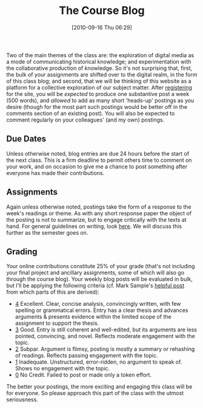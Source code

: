 #+POSTID: 75
#+DATE: [2010-09-16 Thu 06:29]
#+OPTIONS: toc:nil num:nil todo:nil pri:nil tags:nil ^:nil TeX:nil 
#+CATEGORY: handouts
#+TAGS: administrivia, 
#+DESCRIPTION: 
#+TITLE: The Course Blog

Two of the main themes of the class are: the exploration of digital media as a mode of communicating historical knowledge; and experimentation with the collaborative production of knowledge.  So it's not surprising that, first, the bulk of your assignments are shifted over to the digital realm, in the form of this class blog; and second, that we will be thinking of this website as a platform for a collective exploration of our subject matter.  After [[http://www.hackinghistory.ca/wp-login.php?action=register][registering]] for the site, you will be /expected/ to produce one substantive post a week (500 words), and /allowed/ to add as many short 'heads-up' postings as you desire (though for the most part such postings would be better off in the comments section of an existing post).  You will also be expected to comment regularly on your colleagues' (and my own) postings.  
** Due Dates
Unless otherwise noted, blog entries are due 24 hours before the start of the next class.  This is a firm deadline to permit others time to comment on your work, and on occasion to give me a chance to post something after everyone has made their contributions.

** Assignments
Again unless otherwise noted, postings take the form of a response to the week's readings or theme.  As with any short response paper the object of the posting is not to summarize, but to engage critically with the texts at hand.  For general guidelines on writing, look [[http://www.writing.utoronto.ca/advice/specific-types-of-writing][here]].  We will discuss this further as the semester goes on.  

** Grading
Your online contributions constitute 25% of your grade (that's not including your final project and ancillary assignments, some of which will also go through the course blog).  Your weekly blog posts will be evaluated in bulk, but I'll be applying the following criteria (cf. Mark Sample's [[http://www.samplereality.com/2009/08/14/pedagogy-and-the-class-blog/][helpful post]] from which parts of this are derived):
- _4_ Excellent.  Clear, concise analysis, convincingly written, with few spelling or grammatical errors.  Entry has a clear thesis and advances arguments & presents evidence within the limited scope of the assignment to support the thesis. 
- _3_ Good. Entry is still coherent and well-edited, but its arguments are less pointed, convincing, and novel.  Reflects moderate engagement with the topic. 
- _2_ Subpar.  Argument is flimsy, posting is mostly a summary or rehashing of readings.  Reflects passing engagement with the topic.
- _1_ Inadequate.  Unstructured, error-ridden, no argument to speak of.  Shows no engagement with the topic.
- _0_ No Credit.  Failed to post or made only a token effort.  

The better your postings, the more exciting and engaging this class will be for everyone.  So please approach this part of the class with the utmost seriousness.  
